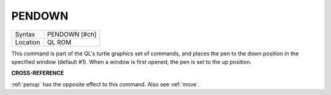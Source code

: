 ..  _pendown:

PENDOWN
=======

+----------+-------------------------------------------------------------------+
| Syntax   |  PENDOWN [#ch]                                                    |
+----------+-------------------------------------------------------------------+
| Location |  QL ROM                                                           |
+----------+-------------------------------------------------------------------+

This command is part of the QL's turtle graphics set of commands, and
places the pen to the down position in the specified window (default
#1). When a window is first opened, the pen is set to the up position.

**CROSS-REFERENCE**

:ref:`penup` has the opposite effect to this
command. Also see :ref:`move`.

